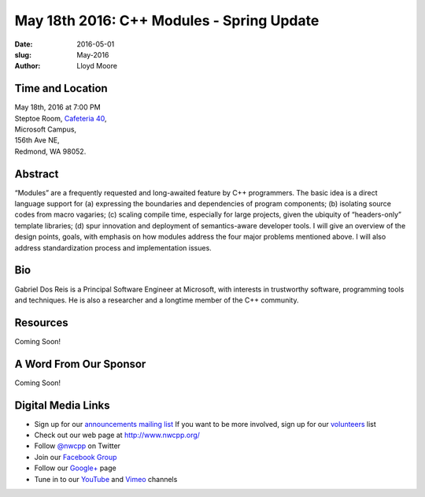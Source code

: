 May 18th 2016: C++ Modules - Spring Update
##############################################################################

:date: 2016-05-01
:slug: May-2016
:author: Lloyd Moore


Time and Location
~~~~~~~~~~~~~~~~~

| May 18th, 2016 at 7:00 PM
| Steptoe Room, `Cafeteria 40 <{filename}/locations/steptoe.rst>`_,
| Microsoft Campus,
| 156th Ave NE,
| Redmond, WA 98052.


Abstract
~~~~~~~~
“Modules” are a frequently requested and long-awaited feature by C++ programmers.  The basic idea is a direct language support for (a) expressing the boundaries and dependencies of program components; (b) isolating source codes from macro vagaries; (c) scaling compile time, especially for large projects, given the ubiquity of “headers-only” template libraries; (d) spur innovation and deployment of semantics-aware developer tools.  I will give an overview of the design points, goals, with emphasis on how modules address the four major problems mentioned above.  I will also address standardization process and implementation issues.


Bio
~~~
Gabriel Dos Reis is a Principal Software Engineer at Microsoft, with interests in trustworthy software, programming tools and techniques. He is also a researcher and a longtime member of the C++ community.

Resources
~~~~~~~~~
Coming Soon!



A Word From Our Sponsor
~~~~~~~~~~~~~~~~~~~~~~~
Coming Soon!


Digital Media Links
~~~~~~~~~~~~~~~~~~~
* Sign up for our `announcements mailing list <http://groups.google.com/group/NwcppAnnounce1>`_ If you want to be more involved, sign up for our `volunteers <http://groups.google.com/group/nwcpp-volunteers>`_ list
* Check out our web page at http://www.nwcpp.org/
* Follow `@nwcpp <http://twitter.com/nwcpp>`_ on Twitter
* Join our `Facebook Group <http://www.facebook.com/group.php?gid=344125680930>`_
* Follow our `Google+ <https://plus.google.com/104974891006782790528/>`_ page
* Tune in to our `YouTube <http://www.youtube.com/user/NWCPP>`_ and `Vimeo <https://vimeo.com/nwcpp>`_ channels
